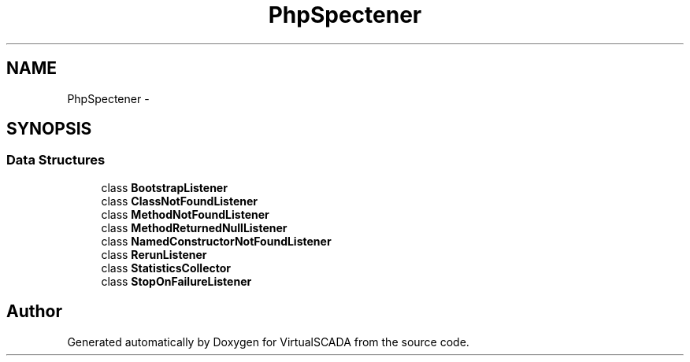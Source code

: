 .TH "PhpSpec\Listener" 3 "Tue Apr 14 2015" "Version 1.0" "VirtualSCADA" \" -*- nroff -*-
.ad l
.nh
.SH NAME
PhpSpec\Listener \- 
.SH SYNOPSIS
.br
.PP
.SS "Data Structures"

.in +1c
.ti -1c
.RI "class \fBBootstrapListener\fP"
.br
.ti -1c
.RI "class \fBClassNotFoundListener\fP"
.br
.ti -1c
.RI "class \fBMethodNotFoundListener\fP"
.br
.ti -1c
.RI "class \fBMethodReturnedNullListener\fP"
.br
.ti -1c
.RI "class \fBNamedConstructorNotFoundListener\fP"
.br
.ti -1c
.RI "class \fBRerunListener\fP"
.br
.ti -1c
.RI "class \fBStatisticsCollector\fP"
.br
.ti -1c
.RI "class \fBStopOnFailureListener\fP"
.br
.in -1c
.SH "Author"
.PP 
Generated automatically by Doxygen for VirtualSCADA from the source code\&.
